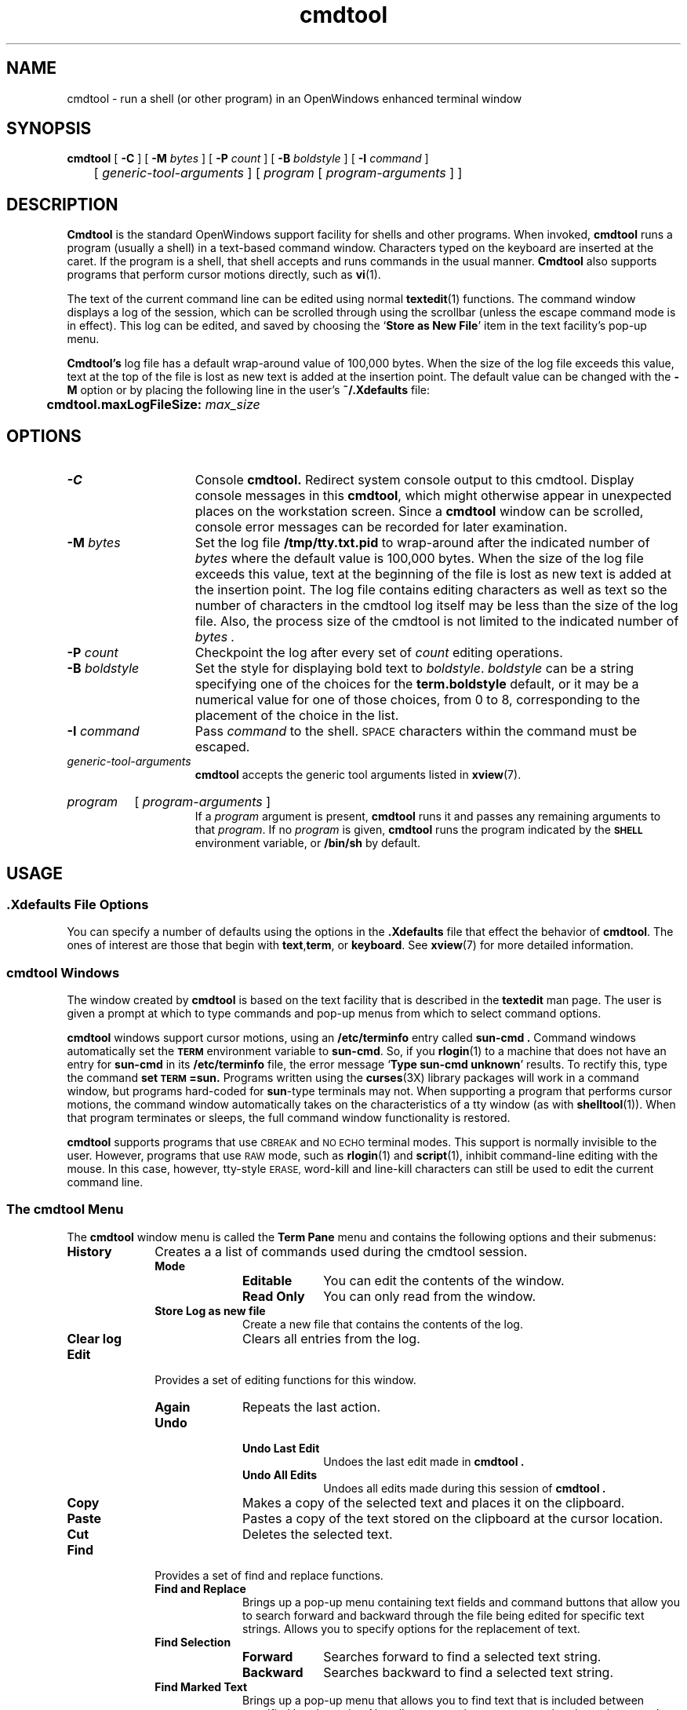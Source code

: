 .\" @(#)cmdtool.1 1.25 90/02/26 SMI;
.\" Copyright (c) 1994 - Sun Microsystems, Inc.
.TH cmdtool 1 "30 November 1993"
.IX "cmdtool" "" "\f3cmdtool\f1(1) \(em enhanced terminal window program" ""
.IX "window" "terminal" "window" "terminal window program \(em \f3cmdtool\f1(1)"
.IX "text" "command" "text" "command window \(em \f3cmdtool\f1(1)"
.SH NAME
cmdtool 
\- run a shell (or other program) in an OpenWindows enhanced terminal window
.SH SYNOPSIS
.B cmdtool
[
.B \-C
] [
.BI \-M " bytes"
] [
.BI \-P " count"
] [
.BI \-B " boldstyle"
] [
.B \-I
.I command
]
.br
	[
.I generic-tool-arguments
]
[
.I program
[ 
.I program-arguments
] ]
.SH DESCRIPTION
.LP
.B Cmdtool
is the standard OpenWindows support facility for shells and other programs.
When invoked,
.B cmdtool
runs a program (usually a shell) in a text-based command window.
Characters typed on the keyboard are inserted at the caret.  If the
program is a shell, that shell accepts and runs commands in the
usual manner.  
.B Cmdtool
also supports programs that perform cursor motions directly, such
as
.BR vi (1).
.LP
The text of the current command line can be edited using normal
.BR textedit (1)
functions.
The command window displays a log of the
session, which can be scrolled through using the scrollbar
(unless the escape command mode is in effect).
This log can be edited, and saved by choosing the
.RB ` "Store as New File" '
item in the text facility's pop-up menu.
.LP
.B Cmdtool's
log file has a default wrap-around value of 100,000 bytes.  When the size
of the log file exceeds this value, text at the top of the file is lost as
new text is added at the insertion point.  The default value can be changed
with the 
.B \-M
option or by placing the following line in the user's
.B ~/.Xdefaults
file:
.LP
.B "	cmdtool.maxLogFileSize: \fImax_size\fP"
.SH OPTIONS
.TP 15
.B \-C
Console 
.B cmdtool.
Redirect system console output to this cmdtool.
Display console messages in this
.BR cmdtool ,
which might otherwise appear in unexpected places on the 
workstation screen.  Since a
.B cmdtool
window can be scrolled, console error messages can be recorded for
later examination.
.TP
.BI \-M " bytes"
Set the log file
.B /tmp/tty.txt.pid
to wrap-around after the indicated number of
.I bytes
where the default value is 100,000 bytes.  When the size of the log file
exceeds this value, text at the beginning of the file is lost as new text
is added at the insertion point.
The log file contains editing characters as well as text so the
number of characters in the cmdtool log itself may be less than the
size of the log file. Also, the process size of the cmdtool is not
limited to the indicated number of
.I bytes .
.TP
.BI \-P " count"
Checkpoint the log after every set of
.I count
editing operations.
.TP
.BI \-B " boldstyle"
Set the style for displaying bold text to
.IR boldstyle .
.I boldstyle
can be a string specifying one of the choices for the
.B term.boldstyle
default,
or it may be a numerical value for one of those choices,
from 0 to 8, corresponding to the placement of the choice in the list.
.TP
.BI \-I " command"
Pass
.I command
to the shell. 
.SM SPACE
characters within the command must be escaped.
.TP
.I generic-tool-arguments
.B cmdtool
accepts the generic tool arguments
listed in
.BR xview (7).
.HP
.I program
[
.I program-arguments
]
.br
If a
.I program
argument is present,
.B cmdtool
runs it and passes any remaining arguments to that
.IR program .
If no
.I program
is given,
.B cmdtool
runs the program indicated by the
.B \s-1SHELL\s0
environment variable, or
.B /bin/sh
by default.
.SH USAGE
.SS .Xdefaults File Options
.LP
You can specify a number of defaults using the options
in the 
.B .Xdefaults
file that effect the behavior of 
.BR  cmdtool .
The ones of interest are those that begin with
.BR text , term ,
or 
.BR keyboard .
See
.BR xview (7)
for more detailed information.
.SS cmdtool Windows
.LP
The window created by 
.B cmdtool
is based on the text facility that is described in the 
.B textedit
man page.
The user is given a prompt at which to type commands and pop-up
menus from which to select command options.
.LP
.B cmdtool
windows support cursor motions, using an
.B /etc/terminfo
entry called
.B sun-cmd .
Command windows automatically set the
.B \s-1TERM\s0
environment variable to
.BR sun-cmd .
So, if you
.BR rlogin (1)
to a machine that does not have an entry for
.B sun-cmd
in its
.B /etc/terminfo
file, the error message
.RB ` "Type sun-cmd unknown" '
results.
To rectify this, type the command
.B set \s-1TERM\s0=sun.
Programs written using the
.BR curses (3X)
library packages will work in a command window, but programs
hard-coded for
.BR sun -type
terminals may not. 
When supporting a program that performs
cursor motions, the command window automatically takes on the
characteristics of a tty window (as with
.BR shelltool (1)).
When that program terminates or sleeps, the full command window
functionality is restored.
.LP
.B cmdtool
supports programs that use
.SM CBREAK
and
.SM NO ECHO
terminal modes. 
This support is normally invisible to the user.
However, programs that use
.SM RAW
mode, such as
.BR rlogin (1)
and
.BR script (1),
inhibit command-line editing with the mouse.
In this case, however, tty-style
.SM ERASE,
word-kill and line-kill characters can still be used to edit the
current command line.
.SS The cmdtool Menu
.LP
The
.B cmdtool
window menu is called the
.B Term Pane
menu and contains the following options and their submenus:
.TP 10
.PD 0
.B History 
Creates a a list of commands used during the
cmdtool session.
.RS
.TP 10
.B Mode
.RS
.TP 10
.B Editable
You can edit the contents of the window.
.TP
.B Read Only
You can only read from the window.
.RE
.TP
.B Store Log as new file
Create a new file that contains the contents of the log.
.TP
.B Clear log
Clears all entries from the log.
.RE
.TP
.B Edit
Provides a set of editing functions for this window.
.RS
.TP 10
.B Again
Repeats the last action.
.TP
.B Undo
.RS
.TP 10
.B Undo Last Edit
Undoes the last edit made in
.B cmdtool .
.TP
.B Undo All Edits
Undoes all edits made during this session of
.B cmdtool .
.RE
.TP
.B Copy
Makes a copy of the selected text and places 
it on the clipboard.
.TP
.B Paste
Pastes a copy of the text stored on the 
clipboard at the cursor location.
.TP
.B Cut
Deletes the selected text.
.RE
.sp
.TP
.B Find
Provides a set of find and replace functions.
.RS
.TP 10
.B Find and Replace
Brings up a pop-up menu containing text fields 
and command buttons that allow you to search 
forward and backward through the file being 
edited for specific text strings. 
Allows you to specify options for the 
replacement of text.
.TP
.B Find Selection
.RS
.TP 10
.B Forward
Searches forward to find a selected text string.
.TP
.B Backward
Searches backward to find a selected text string.
.RE
.TP
.B Find Marked Text
Brings up a pop-up menu that allows you to 
find text that is included between specified 
bracket pairs. 
Also allows you to insert or remove bracket 
pairs around selected text.
.TP
.B Replace |>field<| >
Allows you to replace selected text forward 
and backward throughout the file.
.\" .RE
.RE
.TP 10
.B Extras
A user-definable pull-right menu controlled by the
.B /usr/openwin/lib/locale/C/xview/.text_extras_menu
file.
This can be overridden in two ways:
.br
1) Change the value of the \f3.Xdefaults\fP parameter 
.B text.extrasMenuFilename 
to the correct file path.
.br
2) Set the environment variable 
.B \s-1EXTRASMENU\s0
to the file desired.
.br
Note that option 1 overrides option 2 if both are
used.
For more information see the OpenWindows user documentation. 
.TP
.B File Editor
.RS
.TP 10
.B Enable
Allows you to edit files from within
.B cmdtool.
.TP
.B Disable
Turns off the ability to edit files from
within 
.B cmdtool.
.RE
.TP
.B Scrolling
.RS
.TP 10
.B Enables Scrolling
Enables scrolling within
.B cmdtool.
.TP
.B Disable Scrolling
Turns off the ability to scroll within
.B cmdtool.
Once scrolling in 
.B cmdtool
is disabled, its functionality is
identical to
.B shelltool
and a more restricted menu appears. Selecting the
.B Enable Scrolling
option from the restricted menu restores the full menu
and functionality of
.B cmdtool.
.R.RE
.SS User Defined Keyboard Remapping
The file 
.B ~/.textswrc
specifies filter programs that are assigned to
(available) function keys.
These filters are applied to the contents of the
primary selection.
Their output is entered at the caret.
.sp
.SS Accelerators
.LP
Text facility accelerators that are especially useful in
command windows are described here.  See 
.BR textedit (1)
for more information.
.TP 18
.SM CTRL-RETURN
Position the caret at the bottom, and scroll it into view
as determined by 
.BR Text.LowerContext .
.TP 
.PD 0
\s-1CAPS\s0-lock
.TP
Toggle between all-upper-case keyboard input, and mixed-case.
.PD
.SH FILES
.PD 0
.TP 20
.BI /tmp/tty.txt. pid
log file
.TP
.B ~/.textswrc
.TP
.B ~/.ttyswrc
.TP
.B /usr/openwin/lib/locale/C/xview/.text_extras_menu
.TP
.B $HOME/.TextExtraMenu
.TP
.B /etc/terminfo
.TP
.B /usr/bin/sh
.PD
.SH "SEE ALSO"
.BR rlogin (1),
.BR script (1),
.BR shelltool (1),
.BR textedit (1), 
.BR vi (1),
.BR xview (7),
.BR curses (3X)
.LP
.br
.TZ SSUG
.SH BUGS
.LP
Typing ahead while
.B cmdtool 
changes between its scrollable and cursor motion modes
will sometimes freeze
.BR cmdtool .
.LP
Full terminal emulation is not complete.
Some manifestations of this deficiency are:
.TP 3
\(bu
File completion in the C shell does not work.
.TP
\(bu
Enhanced display of text is not supported.

